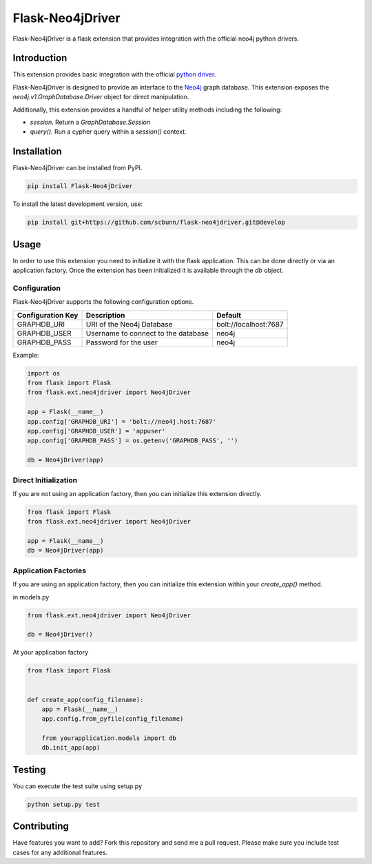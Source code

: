 Flask-Neo4jDriver
=================

Flask-Neo4jDriver is a flask extension that provides integration with the 
official neo4j python drivers.  

Introduction
------------

This extension provides basic integration with the official `python driver`_.

Flask-Neo4jDriver is designed to provide an interface to the `Neo4j`_ graph 
database.  This extension exposes the `neo4j.v1.GraphDatabase.Driver` 
object for direct manipulation.

Additionally, this extension provides a handful of helper utility methods
including the following:

* `session`.  Return a `GraphDatabase.Session`
* `query()`.  Run a cypher query within a `session()` context.

.. _python driver: https://github.com/neo4j/neo4j-python-driverk
.. _Neo4j: https://neo4j.com


Installation
------------

Flask-Neo4jDriver can be installed from PyPI.

.. code:: bash

   pip install Flask-Neo4jDriver

To install the latest development version, use:

.. code:: bash

   pip install git+https://github.com/scbunn/flask-neo4jdriver.git@develop


Usage
-----

In order to use this extension you need to initialize it with the flask
application.  This can be done directly or via an application factory.  Once
the extension has been initialized it is available through the `db` object.

Configuration
~~~~~~~~~~~~~

Flask-Neo4jDriver supports the following configuration options.

+-------------------+-------------------------------------+-----------------------+
| Configuration Key | Description                         | Default               |
+===================+=====================================+=======================+
| GRAPHDB_URI       | URI of the Neo4j Database           | bolt://localhost:7687 |
+-------------------+-------------------------------------+-----------------------+
| GRAPHDB_USER      | Username to connect to the database | neo4j                 |
+-------------------+-------------------------------------+-----------------------+
| GRAPHDB_PASS      | Password for the user               | neo4j                 |
+-------------------+-------------------------------------+-----------------------+

Example:

.. code-block:: python

   import os
   from flask import Flask
   from flask.ext.neo4jdriver import Neo4jDriver

   app = Flask(__name__)
   app.config['GRAPHDB_URI'] = 'bolt://neo4j.host:7687'
   app.config['GRAPHDB_USER'] = 'appuser'
   app.config['GRAPHDB_PASS'] = os.getenv('GRAPHDB_PASS', '')

   db = Neo4jDriver(app)


Direct Initialization
~~~~~~~~~~~~~~~~~~~~~

If you are not using an application factory, then you can initialize this
extension directly.

.. code-block:: python

   from flask import Flask
   from flask.ext.neo4jdriver import Neo4jDriver

   app = Flask(__name__)
   db = Neo4jDriver(app)

Application Factories
~~~~~~~~~~~~~~~~~~~~~

If you are using an application factory, then you can initialize this 
extension within your `create_app()` method.

in models.py

.. code-block:: python

   from flask.ext.neo4jdriver import Neo4jDriver

   db = Neo4jDriver()

At your application factory

.. code-block:: python

   from flask import Flask


   def create_app(config_filename):
       app = Flask(__name__)
       app.config.from_pyfile(config_filename)

       from yourapplication.models import db
       db.init_app(app)

Testing
-------

You can execute the test suite using setup.py

.. code:: bash

   python setup.py test


Contributing
------------

Have features you want to add? Fork this repository and send me a pull 
request.  Please make sure you include test cases for any additional features.
